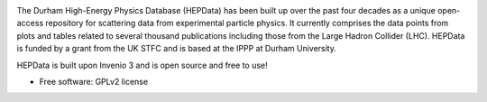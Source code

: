 
.. image:: https://img.shields.io/travis/HEPData/hepdata.svg
   :target: https://travis-ci.org/HEPData/hepdata
   :alt: Travis Status

.. image:: https://coveralls.io/repos/github/HEPData/hepdata/badge.svg?branch=master
   :target: https://coveralls.io/github/HEPData/hepdata?branch=master
   :alt: Coveralls Status

.. image:: https://img.shields.io/github/license/HEPData/hepdata.svg
   :target: https://github.com/HEPData/hepdata/blob/master/LICENSE
   :alt: License

.. image:: https://img.shields.io/github/release/hepdata/hepdata.svg?maxAge=259200
   :target: https://github.com/HEPData/hepdata/releases
   :alt: GitHub Releases

.. image:: https://img.shields.io/github/issues/hepdata/hepdata.svg?maxAge=2592000
   :target: https://github.com/HEPData/hepdata/issues
   :alt: GitHub Issues

.. image:: https://readthedocs.org/projects/hepdata/badge/?version=latest
   :target: http://hepdata.readthedocs.io/en/latest/?badge=latest
   :alt: Documentation Status


The Durham High-Energy Physics Database (HEPData) has been built up over the past four decades as a unique open-access
repository for scattering data from experimental particle physics. It currently comprises the data points from plots and
tables related to several thousand publications including those from the Large Hadron Collider (LHC). HEPData is funded
by a grant from the UK STFC and is based at the IPPP at Durham University.

HEPData is built upon Invenio 3 and is open source and free to use!

* Free software: GPLv2 license
